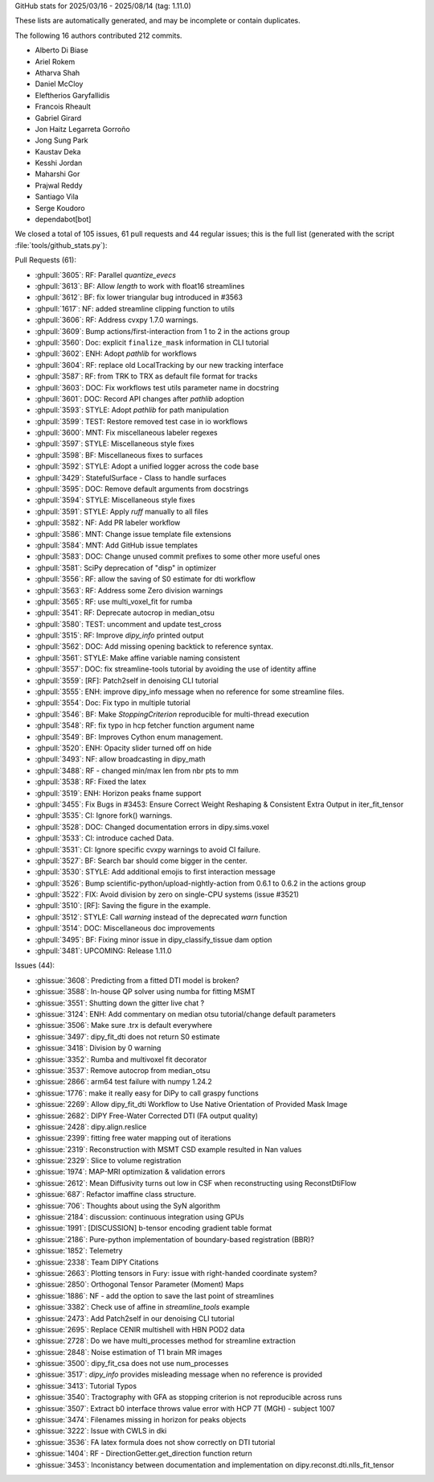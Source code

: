 
GitHub stats for 2025/03/16 - 2025/08/14 (tag: 1.11.0)

These lists are automatically generated, and may be incomplete or contain duplicates.

The following 16 authors contributed 212 commits.

* Alberto Di Biase
* Ariel Rokem
* Atharva Shah
* Daniel McCloy
* Eleftherios Garyfallidis
* Francois Rheault
* Gabriel Girard
* Jon Haitz Legarreta Gorroño
* Jong Sung Park
* Kaustav Deka
* Kesshi Jordan
* Maharshi Gor
* Prajwal Reddy
* Santiago Vila
* Serge Koudoro
* dependabot[bot]


We closed a total of 105 issues, 61 pull requests and 44 regular issues;
this is the full list (generated with the script
:file:`tools/github_stats.py`):

Pull Requests (61):

* :ghpull:`3605`: RF: Parallel `quantize_evecs`
* :ghpull:`3613`: BF: Allow `length` to work with float16 streamlines
* :ghpull:`3612`: BF: fix lower triangular bug introduced in #3563
* :ghpull:`1617`: NF: added streamline clipping function to utils
* :ghpull:`3606`: RF: Address cvxpy 1.7.0 warnings.
* :ghpull:`3609`: Bump actions/first-interaction from 1 to 2 in the actions group
* :ghpull:`3560`: Doc: explicit ``finalize_mask`` information in CLI tutorial
* :ghpull:`3602`: ENH: Adopt `pathlib` for workflows
* :ghpull:`3604`: RF: replace old LocalTracking by our new tracking interface
* :ghpull:`3587`: RF: from TRK to TRX as default file format for tracks
* :ghpull:`3603`: DOC: Fix workflows test utils parameter name in docstring
* :ghpull:`3601`: DOC: Record API changes after `pathlib` adoption
* :ghpull:`3593`: STYLE: Adopt `pathlib` for path manipulation
* :ghpull:`3599`: TEST: Restore removed test case in io workflows
* :ghpull:`3600`: MNT: Fix miscellaneous labeler regexes
* :ghpull:`3597`: STYLE: Miscellaneous style fixes
* :ghpull:`3598`: BF: Miscellaneous fixes to surfaces
* :ghpull:`3592`: STYLE: Adopt a unified logger across the code base
* :ghpull:`3429`: StatefulSurface - Class to handle surfaces
* :ghpull:`3595`: DOC: Remove default arguments from docstrings
* :ghpull:`3594`: STYLE: Miscellaneous style fixes
* :ghpull:`3591`: STYLE: Apply `ruff` manually to all files
* :ghpull:`3582`: NF: Add PR labeler workflow
* :ghpull:`3586`: MNT: Change issue template file extensions
* :ghpull:`3584`: MNT: Add GitHub issue templates
* :ghpull:`3583`: DOC: Change unused commit prefixes to some other more useful ones
* :ghpull:`3581`: SciPy deprecation of "disp" in optimizer
* :ghpull:`3556`: RF: allow the saving of S0 estimate for dti workflow
* :ghpull:`3563`: RF: Address some Zero division warnings
* :ghpull:`3565`: RF: use multi_voxel_fit for rumba
* :ghpull:`3541`: RF: Deprecate autocrop in median_otsu
* :ghpull:`3580`: TEST: uncomment and update test_cross
* :ghpull:`3515`: RF: Improve `dipy_info` printed output
* :ghpull:`3562`: DOC: Add missing opening backtick to reference syntax.
* :ghpull:`3561`: STYLE: Make affine variable naming consistent
* :ghpull:`3557`: DOC: fix streamline-tools tutorial by avoiding the use of identity affine
* :ghpull:`3559`: [RF]: Patch2self in denoising CLI tutorial
* :ghpull:`3555`: ENH: improve dipy_info message when no reference for some streamline files.
* :ghpull:`3554`: Doc: Fix typo in multiple tutorial
* :ghpull:`3546`: BF: Make `StoppingCriterion` reproducible for multi-thread execution
* :ghpull:`3548`: RF: fix typo in hcp fetcher function argument name
* :ghpull:`3549`: BF: Improves Cython enum management.
* :ghpull:`3520`: ENH: Opacity slider turned off on hide
* :ghpull:`3493`: NF: allow broadcasting in dipy_math
* :ghpull:`3488`: RF - changed min/max len from nbr pts to mm
* :ghpull:`3538`: RF: Fixed the latex
* :ghpull:`3519`: ENH: Horizon peaks fname support
* :ghpull:`3455`: Fix Bugs in #3453: Ensure Correct Weight Reshaping & Consistent Extra Output in iter_fit_tensor
* :ghpull:`3535`: CI: Ignore fork() warnings.
* :ghpull:`3528`: DOC: Changed documentation errors in dipy.sims.voxel
* :ghpull:`3533`: CI: introduce cached Data.
* :ghpull:`3531`: CI: Ignore specific cvxpy warnings to avoid CI failure.
* :ghpull:`3527`: BF: Search bar should come bigger in the center.
* :ghpull:`3530`: STYLE: Add additional emojis to first interaction message
* :ghpull:`3526`: Bump scientific-python/upload-nightly-action from 0.6.1 to 0.6.2 in the actions group
* :ghpull:`3522`: FIX: Avoid division by zero on single-CPU systems (issue #3521)
* :ghpull:`3510`: [RF]: Saving the figure in the example.
* :ghpull:`3512`: STYLE: Call `warning` instead of the deprecated `warn` function
* :ghpull:`3514`: DOC: Miscellaneous doc improvements
* :ghpull:`3495`: BF: Fixing minor issue in dipy_classify_tissue dam option
* :ghpull:`3481`: UPCOMING:  Release 1.11.0

Issues (44):

* :ghissue:`3608`: Predicting from a fitted DTI model is broken?
* :ghissue:`3588`: In-house QP solver using numba for fitting MSMT
* :ghissue:`3551`: Shutting down the gitter live chat ?
* :ghissue:`3124`: ENH: Add commentary on median otsu tutorial/change default parameters
* :ghissue:`3506`: Make sure .trx is default everywhere
* :ghissue:`3497`: dipy_fit_dti does not return S0 estimate
* :ghissue:`3418`: Division by 0 warning
* :ghissue:`3352`: Rumba and multivoxel fit decorator
* :ghissue:`3537`: Remove autocrop from median_otsu
* :ghissue:`2866`: arm64 test failure with numpy 1.24.2
* :ghissue:`1776`: make it really easy for DiPy to call graspy functions
* :ghissue:`2269`: Allow dipy_fit_dti Workflow to Use Native Orientation of Provided Mask Image
* :ghissue:`2682`: DIPY Free-Water Corrected DTI (FA output quality)
* :ghissue:`2428`: dipy.align.reslice
* :ghissue:`2399`: fitting free water mapping out of iterations
* :ghissue:`2319`: Reconstruction with MSMT CSD example resulted in Nan values
* :ghissue:`2329`: Slice to volume registration
* :ghissue:`1974`: MAP-MRI optimization & validation errors
* :ghissue:`2612`: Mean Diffusivity turns out low in CSF when reconstructing using ReconstDtiFlow
* :ghissue:`687`: Refactor imaffine class structure.
* :ghissue:`706`: Thoughts about using the SyN algorithm
* :ghissue:`2184`: discussion: continuous integration using GPUs
* :ghissue:`1991`: [DISCUSSION] b-tensor encoding gradient table format
* :ghissue:`2186`: Pure-python implementation of boundary-based registration (BBR)?
* :ghissue:`1852`: Telemetry
* :ghissue:`2338`: Team DIPY Citations
* :ghissue:`2663`: Plotting tensors in Fury: issue with right-handed coordinate system?
* :ghissue:`2850`: Orthogonal Tensor Parameter (Moment) Maps
* :ghissue:`1886`: NF - add the option to save the last point of streamlines
* :ghissue:`3382`: Check use of affine in `streamline_tools` example
* :ghissue:`2473`: Add Patch2self in our denoising CLI tutorial
* :ghissue:`2695`: Replace CENIR multishell with HBN POD2 data
* :ghissue:`2728`: Do we have multi_processes method for streamline extraction
* :ghissue:`2848`: Noise estimation of T1 brain MR images
* :ghissue:`3500`: dipy_fit_csa does not use num_processes
* :ghissue:`3517`: `dipy_info` provides misleading message when no reference is provided
* :ghissue:`3413`: Tutorial Typos
* :ghissue:`3540`: Tractography with GFA as stopping criterion is not reproducible across runs
* :ghissue:`3507`: Extract b0 interface throws value error with HCP 7T (MGH) - subject 1007
* :ghissue:`3474`: Filenames missing in horizon for peaks objects
* :ghissue:`3222`: Issue with CWLS in dki
* :ghissue:`3536`: FA latex formula does not show correctly on DTI tutorial
* :ghissue:`1404`: RF - DirectionGetter.get_direction function return
* :ghissue:`3453`: Inconistancy between documentation and implementation on dipy.reconst.dti.nlls_fit_tensor
